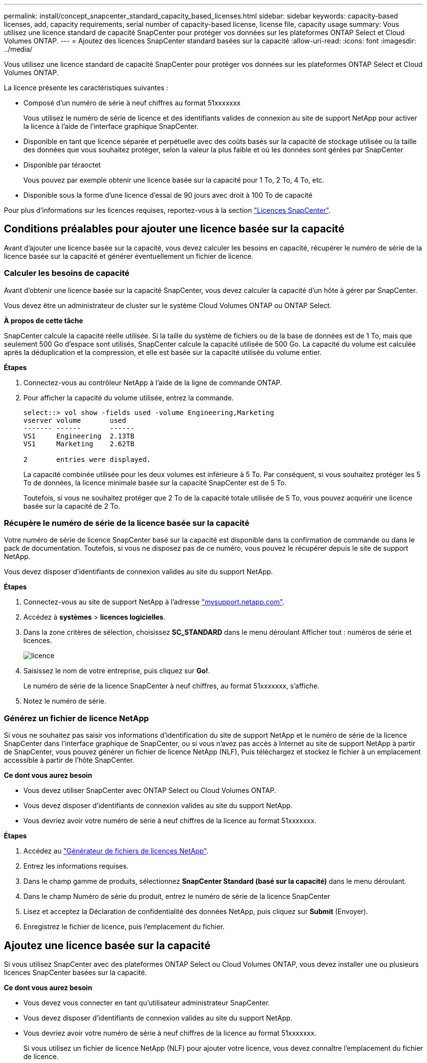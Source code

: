---
permalink: install/concept_snapcenter_standard_capacity_based_licenses.html 
sidebar: sidebar 
keywords: capacity-based licenses, add, capacity requirements, serial number of capacity-based license, license file, capacity usage 
summary: Vous utilisez une licence standard de capacité SnapCenter pour protéger vos données sur les plateformes ONTAP Select et Cloud Volumes ONTAP. 
---
= Ajoutez des licences SnapCenter standard basées sur la capacité
:allow-uri-read: 
:icons: font
:imagesdir: ../media/


[role="lead"]
Vous utilisez une licence standard de capacité SnapCenter pour protéger vos données sur les plateformes ONTAP Select et Cloud Volumes ONTAP.

La licence présente les caractéristiques suivantes :

* Composé d'un numéro de série à neuf chiffres au format 51xxxxxxx
+
Vous utilisez le numéro de série de licence et des identifiants valides de connexion au site de support NetApp pour activer la licence à l'aide de l'interface graphique SnapCenter.

* Disponible en tant que licence séparée et perpétuelle avec des coûts basés sur la capacité de stockage utilisée ou la taille des données que vous souhaitez protéger, selon la valeur la plus faible et où les données sont gérées par SnapCenter
* Disponible par téraoctet
+
Vous pouvez par exemple obtenir une licence basée sur la capacité pour 1 To, 2 To, 4 To, etc.

* Disponible sous la forme d'une licence d'essai de 90 jours avec droit à 100 To de capacité


Pour plus d'informations sur les licences requises, reportez-vous à la section link:../install/concept_snapcenter_licenses.html["Licences SnapCenter"^].



== Conditions préalables pour ajouter une licence basée sur la capacité

Avant d'ajouter une licence basée sur la capacité, vous devez calculer les besoins en capacité, récupérer le numéro de série de la licence basée sur la capacité et générer éventuellement un fichier de licence.



=== Calculer les besoins de capacité

Avant d'obtenir une licence basée sur la capacité SnapCenter, vous devez calculer la capacité d'un hôte à gérer par SnapCenter.

Vous devez être un administrateur de cluster sur le système Cloud Volumes ONTAP ou ONTAP Select.

*À propos de cette tâche*

SnapCenter calcule la capacité réelle utilisée. Si la taille du système de fichiers ou de la base de données est de 1 To, mais que seulement 500 Go d'espace sont utilisés, SnapCenter calcule la capacité utilisée de 500 Go. La capacité du volume est calculée après la déduplication et la compression, et elle est basée sur la capacité utilisée du volume entier.

*Étapes*

. Connectez-vous au contrôleur NetApp à l'aide de la ligne de commande ONTAP.
. Pour afficher la capacité du volume utilisée, entrez la commande.
+
[listing]
----
select::> vol show -fields used -volume Engineering,Marketing
vserver volume       used
------- ------       ------
VS1     Engineering  2.13TB
VS1     Marketing    2.62TB

2	entries were displayed.
----
+
La capacité combinée utilisée pour les deux volumes est inférieure à 5 To. Par conséquent, si vous souhaitez protéger les 5 To de données, la licence minimale basée sur la capacité SnapCenter est de 5 To.

+
Toutefois, si vous ne souhaitez protéger que 2 To de la capacité totale utilisée de 5 To, vous pouvez acquérir une licence basée sur la capacité de 2 To.





=== Récupère le numéro de série de la licence basée sur la capacité

Votre numéro de série de licence SnapCenter basé sur la capacité est disponible dans la confirmation de commande ou dans le pack de documentation. Toutefois, si vous ne disposez pas de ce numéro, vous pouvez le récupérer depuis le site de support NetApp.

Vous devez disposer d'identifiants de connexion valides au site du support NetApp.

*Étapes*

. Connectez-vous au site de support NetApp à l'adresse http://mysupport.netapp.com/["mysupport.netapp.com"^].
. Accédez à *systèmes* > *licences logicielles*.
. Dans la zone critères de sélection, choisissez *SC_STANDARD* dans le menu déroulant Afficher tout : numéros de série et licences.
+
image::../media/nss_license_selection.gif[licence]

. Saisissez le nom de votre entreprise, puis cliquez sur *Go!*.
+
Le numéro de série de la licence SnapCenter à neuf chiffres, au format 51xxxxxxx, s'affiche.

. Notez le numéro de série.




=== Générez un fichier de licence NetApp

Si vous ne souhaitez pas saisir vos informations d'identification du site de support NetApp et le numéro de série de la licence SnapCenter dans l'interface graphique de SnapCenter, ou si vous n'avez pas accès à Internet au site de support NetApp à partir de SnapCenter, vous pouvez générer un fichier de licence NetApp (NLF), Puis téléchargez et stockez le fichier à un emplacement accessible à partir de l'hôte SnapCenter.

*Ce dont vous aurez besoin*

* Vous devez utiliser SnapCenter avec ONTAP Select ou Cloud Volumes ONTAP.
* Vous devez disposer d'identifiants de connexion valides au site du support NetApp.
* Vous devriez avoir votre numéro de série à neuf chiffres de la licence au format 51xxxxxxx.


*Étapes*

. Accédez au https://register.netapp.com/register/eclg.xwic["Générateur de fichiers de licences NetApp"^].
. Entrez les informations requises.
. Dans le champ gamme de produits, sélectionnez *SnapCenter Standard (basé sur la capacité)* dans le menu déroulant.
. Dans le champ Numéro de série du produit, entrez le numéro de série de la licence SnapCenter
. Lisez et acceptez la Déclaration de confidentialité des données NetApp, puis cliquez sur *Submit* (Envoyer).
. Enregistrez le fichier de licence, puis l'emplacement du fichier.




== Ajoutez une licence basée sur la capacité

Si vous utilisez SnapCenter avec des plateformes ONTAP Select ou Cloud Volumes ONTAP, vous devez installer une ou plusieurs licences SnapCenter basées sur la capacité.

*Ce dont vous aurez besoin*

* Vous devez vous connecter en tant qu'utilisateur administrateur SnapCenter.
* Vous devez disposer d'identifiants de connexion valides au site du support NetApp.
* Vous devriez avoir votre numéro de série à neuf chiffres de la licence au format 51xxxxxxx.
+
Si vous utilisez un fichier de licence NetApp (NLF) pour ajouter votre licence, vous devez connaître l'emplacement du fichier de licence.



*À propos de cette tâche*

Vous pouvez effectuer les tâches suivantes dans la page Paramètres :

* Ajouter une licence.
* Consultez les détails de licence pour trouver rapidement des informations sur chaque licence.
* Modifiez une licence lorsque vous souhaitez remplacer la licence existante, par exemple pour mettre à jour la capacité de la licence ou pour modifier les paramètres de notification de seuil.
* Supprimez une licence lorsque vous souhaitez remplacer une licence existante ou lorsque la licence n'est plus requise.
+

NOTE: La licence d'essai (le numéro de série se terminant par 50) ne peut pas être supprimée à l'aide de l'interface graphique de SnapCenter. La licence d'essai est automatiquement remplacée lorsque vous ajoutez une licence basée sur la capacité SnapCenter Standard.



*Étapes*

. Dans le volet de navigation de gauche, cliquez sur *Paramètres*.
. Dans la page Paramètres, cliquez sur *logiciel*.
. Dans la section Licence de la page logiciel, cliquez sur *Ajouter* (image:../media/add_policy_from_resourcegroup.gif["ajouter une stratégie à partir d'un groupe de ressources"]).
. Dans l'assistant Ajouter une licence SnapCenter, sélectionnez l'une des méthodes suivantes pour obtenir la licence que vous souhaitez ajouter :
+
|===
| Pour ce champ... | Procédez comme ça... 


 a| 
Entrez vos identifiants de connexion au site du support NetApp (NSS) pour importer les licences
 a| 
.. Entrez votre nom d'utilisateur NSS.
.. Entrez votre mot de passe NSS.
.. Saisissez le numéro de série de la licence basée sur le contrôleur.




 a| 
Fichier de licence NetApp
 a| 
.. Accédez à l'emplacement du fichier de licence, puis sélectionnez-le.
.. Cliquez sur *Ouvrir*.


|===
. Dans la page Notifications, entrez le seuil de capacité auquel SnapCenter envoie des e-mails, des notifications EMS et AutoSupport.
+
Le seuil par défaut est de 90 %.

. Pour configurer le serveur SMTP pour les notifications par e-mail, cliquez sur *Paramètres* > *Paramètres globaux* > *Paramètres du serveur de notification*, puis entrez les informations suivantes :
+
|===
| Pour ce champ... | Procédez comme ça... 


 a| 
Préférence de courrier électronique
 a| 
Choisissez *toujours* ou *jamais*.



 a| 
Définissez les paramètres de messagerie
 a| 
Si vous sélectionnez *toujours*, spécifiez ce qui suit :

** Adresse e-mail de l'expéditeur
** Adresse e-mail du destinataire
** Facultatif : modifiez la ligne d'objet par défaut
+
L'objet par défaut est lu comme suit : « notification de capacité de licence SnapCenter ».



|===
. Si vous souhaitez que des messages de système de gestion des événements (EMS) soient envoyés au journal système de stockage ou que des messages AutoSupport soient envoyés au système de stockage en cas d'échec, cochez les cases appropriées.
+
|===


| *Meilleure pratique* : il est recommandé d'activer AutoSupport pour aider à résoudre les problèmes que vous pourriez rencontrer. 
|===
. Cliquez sur *Suivant*.
. Vérifiez le résumé, puis cliquez sur *Terminer*.




=== Calcul de l'utilisation de la capacité par SnapCenter

SnapCenter calcule automatiquement l'utilisation de la capacité une fois par jour à minuit sur le stockage ONTAP Select et Cloud Volumes ONTAP qu'il gère. Pour vous assurer que le SnapCenter est correctement configuré, vous devez savoir comment SnapCenter calcule la capacité.

Lorsque vous utilisez une licence Standard Capacity, SnapCenter calcule la capacité inutilisée en déduisant la capacité utilisée sur tous les volumes de la capacité totale sous licence. Si la capacité utilisée dépasse la capacité sous licence, un avertissement de surutilisation s'affiche dans le tableau de bord de SnapCenter. Si vous avez configuré des seuils de capacité et des notifications dans SnapCenter, un e-mail est envoyé lorsque la capacité utilisée atteint le seuil que vous spécifiez.
